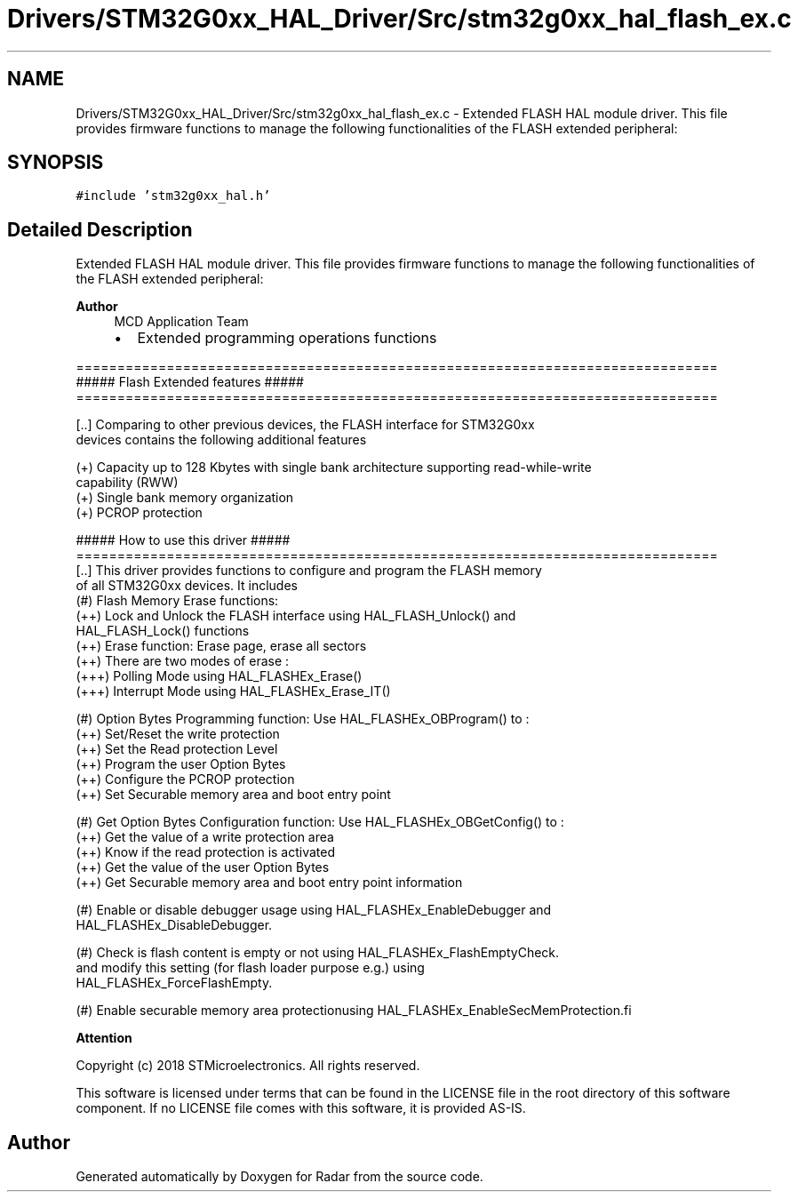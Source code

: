 .TH "Drivers/STM32G0xx_HAL_Driver/Src/stm32g0xx_hal_flash_ex.c" 3 "Version 1.0.0" "Radar" \" -*- nroff -*-
.ad l
.nh
.SH NAME
Drivers/STM32G0xx_HAL_Driver/Src/stm32g0xx_hal_flash_ex.c \- Extended FLASH HAL module driver\&. This file provides firmware functions to manage the following functionalities of the FLASH extended peripheral:  

.SH SYNOPSIS
.br
.PP
\fC#include 'stm32g0xx_hal\&.h'\fP
.br

.SH "Detailed Description"
.PP 
Extended FLASH HAL module driver\&. This file provides firmware functions to manage the following functionalities of the FLASH extended peripheral: 


.PP
\fBAuthor\fP
.RS 4
MCD Application Team
.IP "\(bu" 2
Extended programming operations functions
.PP
.RE
.PP
.PP
.nf
==============================================================================
                  ##### Flash Extended features #####
 ==============================================================================

 [\&.\&.] Comparing to other previous devices, the FLASH interface for STM32G0xx
      devices contains the following additional features

      (+) Capacity up to 128 Kbytes with single bank architecture supporting read-while-write
          capability (RWW)
      (+) Single bank memory organization
      (+) PCROP protection

                       ##### How to use this driver #####
==============================================================================
 [\&.\&.] This driver provides functions to configure and program the FLASH memory
      of all STM32G0xx devices\&. It includes
     (#) Flash Memory Erase functions:
          (++) Lock and Unlock the FLASH interface using HAL_FLASH_Unlock() and
               HAL_FLASH_Lock() functions
          (++) Erase function: Erase page, erase all sectors
          (++) There are two modes of erase :
            (+++) Polling Mode using HAL_FLASHEx_Erase()
            (+++) Interrupt Mode using HAL_FLASHEx_Erase_IT()

     (#) Option Bytes Programming function: Use HAL_FLASHEx_OBProgram() to :
       (++) Set/Reset the write protection
       (++) Set the Read protection Level
       (++) Program the user Option Bytes
       (++) Configure the PCROP protection
       (++) Set Securable memory area and boot entry point

     (#) Get Option Bytes Configuration function: Use HAL_FLASHEx_OBGetConfig() to :
       (++) Get the value of a write protection area
       (++) Know if the read protection is activated
       (++) Get the value of the user Option Bytes
       (++) Get Securable memory area and boot entry point information

     (#) Enable or disable debugger usage using HAL_FLASHEx_EnableDebugger and
         HAL_FLASHEx_DisableDebugger\&.

     (#) Check is flash content is empty or not using HAL_FLASHEx_FlashEmptyCheck\&.
         and modify this setting (for flash loader purpose e\&.g\&.) using
         HAL_FLASHEx_ForceFlashEmpty\&.

     (#) Enable securable memory area protectionusing HAL_FLASHEx_EnableSecMemProtection.fi
.PP
.PP
\fBAttention\fP
.RS 4
.RE
.PP
Copyright (c) 2018 STMicroelectronics\&. All rights reserved\&.
.PP
This software is licensed under terms that can be found in the LICENSE file in the root directory of this software component\&. If no LICENSE file comes with this software, it is provided AS-IS\&. 
.SH "Author"
.PP 
Generated automatically by Doxygen for Radar from the source code\&.
